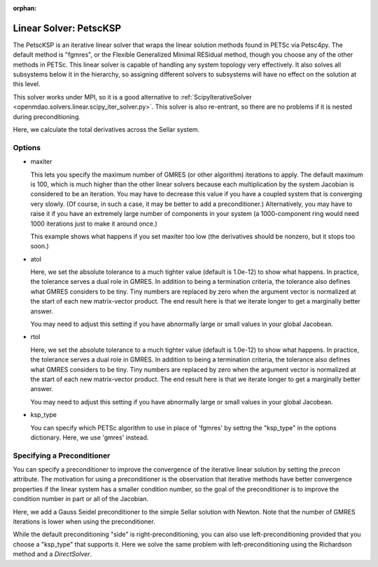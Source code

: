 :orphan:

.. _petscKSP:

Linear Solver: PetscKSP
=======================

The PetscKSP is an iterative linear solver that wraps the linear solution methods found in PETSc via Petsc4py.
The default method is "fgmres", or the Flexible Generalized Minimal RESidual method, though you choose any of
the other methods in PETSc. This linear solver is capable of handling any system topology very
effectively. It also solves all subsystems below it in the hierarchy, so assigning different solvers to
subsystems will have no effect on the solution at this level.

This solver works under MPI, so it is a good alternative to
:ref:`ScipyIterativeSolver <openmdao.solvers.linear.scipy_iter_solver.py>`.
This solver is also re-entrant, so there are no problems if it is nested during preconditioning.

Here, we calculate the total derivatives across the Sellar system.

.. embed-test::
    openmdao.solvers.linear.tests.test_petsc_ksp.TestPetscKSPSolverFeature.test_specify_solver

Options
-------

- maxiter

  This lets you specify the maximum number of GMRES (or other algorithm) iterations to apply. The default maximum is 100, which
  is much higher than the other linear solvers because each multiplication by the system Jacobian is considered
  to be an iteration. You may have to decrease this value if you have a coupled system that is converging
  very slowly. (Of course, in such a case, it may be better to add a preconditioner.)  Alternatively, you
  may have to raise it if you have an extremely large number of components in your system (a 1000-component
  ring would need 1000 iterations just to make it around once.)

  This example shows what happens if you set maxiter too low (the derivatives should be nonzero, but it stops too
  soon.)

  .. embed-test::
      openmdao.solvers.linear.tests.test_petsc_ksp.TestPetscKSPSolverFeature.test_feature_maxiter

- atol

  Here, we set the absolute tolerance to a much tighter value (default is 1.0e-12) to show what happens. In
  practice, the tolerance serves a dual role in GMRES. In addition to being a termination criteria, the tolerance
  also defines what GMRES considers to be tiny. Tiny numbers are replaced by zero when the argument vector is
  normalized at the start of each new matrix-vector product. The end result here is that we iterate longer to get
  a marginally better answer.

  You may need to adjust this setting if you have abnormally large or small values in your global Jacobean.

  .. embed-test::
      openmdao.solvers.linear.tests.test_petsc_ksp.TestPetscKSPSolverFeature.test_feature_atol

- rtol

  Here, we set the absolute tolerance to a much tighter value (default is 1.0e-12) to show what happens. In
  practice, the tolerance serves a dual role in GMRES. In addition to being a termination criteria, the tolerance
  also defines what GMRES considers to be tiny. Tiny numbers are replaced by zero when the argument vector is
  normalized at the start of each new matrix-vector product. The end result here is that we iterate longer to get
  a marginally better answer.

  You may need to adjust this setting if you have abnormally large or small values in your global Jacobean.

  .. embed-test::
      openmdao.solvers.linear.tests.test_petsc_ksp.TestPetscKSPSolverFeature.test_feature_rtol

- ksp_type

  You can specify which PETSc algorithm to use in place of 'fgmres' by settng the "ksp_type" in the options
  dictionary.  Here, we use 'gmres' instead.

  .. embed-test::
      openmdao.solvers.linear.tests.test_petsc_ksp.TestPetscKSPSolverFeature.test_specify_ksp_type

Specifying a Preconditioner
---------------------------

You can specify a preconditioner to improve the convergence of the iterative linear solution by setting the `precon` attribute. The
motivation for using a preconditioner is the observation that iterative methods have better convergence
properties if the linear system has a smaller condition number, so the goal of the preconditioner is to
improve the condition number in part or all of the Jacobian.

Here, we add a Gauss Seidel preconditioner to the simple Sellar solution with Newton. Note that the number of
GMRES iterations is lower when using the preconditioner.

.. embed-test::
    openmdao.solvers.linear.tests.test_petsc_ksp.TestPetscKSPSolverFeature.test_specify_precon

While the default preconditioning "side" is right-preconditioning, you can also use left-preconditioning provided that you choose
a "ksp_type" that supports it. Here we solve the same problem with left-preconditioning using the Richardson method and a `DirectSolver`.

.. embed-test::
    openmdao.solvers.linear.tests.test_petsc_ksp.TestPetscKSPSolverFeature.test_specify_precon_left


.. tags:: Solver, LinearSolver
